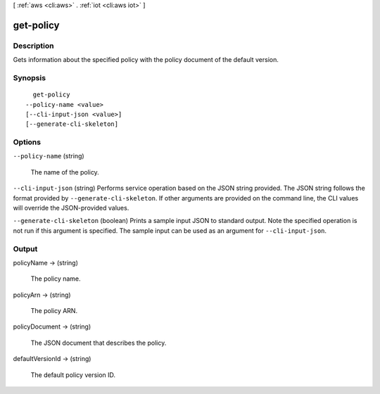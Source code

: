 [ :ref:`aws <cli:aws>` . :ref:`iot <cli:aws iot>` ]

.. _cli:aws iot get-policy:


**********
get-policy
**********



===========
Description
===========



Gets information about the specified policy with the policy document of the default version.



========
Synopsis
========

::

    get-policy
  --policy-name <value>
  [--cli-input-json <value>]
  [--generate-cli-skeleton]




=======
Options
=======

``--policy-name`` (string)


  The name of the policy.

  

``--cli-input-json`` (string)
Performs service operation based on the JSON string provided. The JSON string follows the format provided by ``--generate-cli-skeleton``. If other arguments are provided on the command line, the CLI values will override the JSON-provided values.

``--generate-cli-skeleton`` (boolean)
Prints a sample input JSON to standard output. Note the specified operation is not run if this argument is specified. The sample input can be used as an argument for ``--cli-input-json``.



======
Output
======

policyName -> (string)

  

  The policy name.

  

  

policyArn -> (string)

  

  The policy ARN.

  

  

policyDocument -> (string)

  

  The JSON document that describes the policy.

  

  

defaultVersionId -> (string)

  

  The default policy version ID.

  

  

